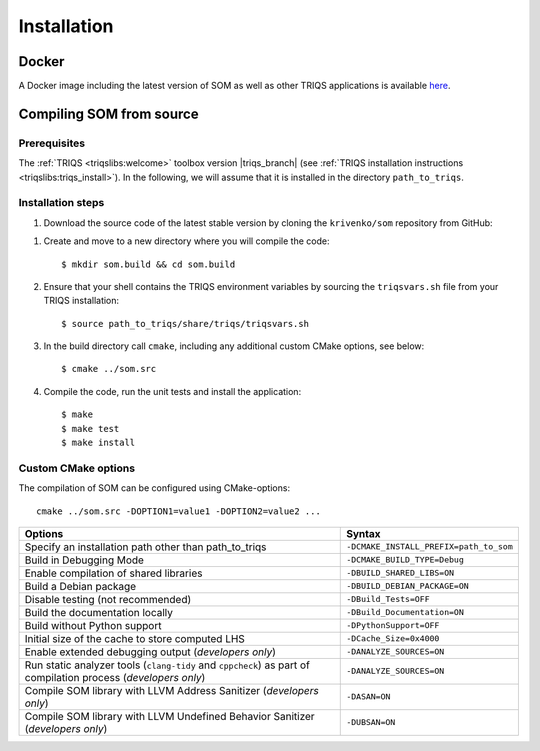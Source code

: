 .. _install:

Installation
============

.. highlight:: bash

Docker
------

A Docker image including the latest version of SOM as well as other TRIQS
applications is available
`here <https://hub.docker.com/r/ikrivenko/som/tags>`_.

Compiling SOM from source
-------------------------

Prerequisites
*************

The :ref:`TRIQS <triqslibs:welcome>` toolbox version |triqs_branch|
(see :ref:`TRIQS installation instructions <triqslibs:triqs_install>`).
In the following, we will assume that it is installed in the directory
``path_to_triqs``.

Installation steps
******************

#. Download the source code of the latest stable version by cloning the
   ``krivenko/som`` repository from GitHub:

.. substitution-code-block::

   $ git clone -b |som_version| https://github.com/krivenko/som.git som.src

#. Create and move to a new directory where you will compile the code::

   $ mkdir som.build && cd som.build

#. Ensure that your shell contains the TRIQS environment variables by sourcing
   the ``triqsvars.sh`` file from your TRIQS installation::

   $ source path_to_triqs/share/triqs/triqsvars.sh

#. In the build directory call ``cmake``, including any additional custom CMake
   options, see below::

   $ cmake ../som.src

#. Compile the code, run the unit tests and install the application::

   $ make
   $ make test
   $ make install

.. _install_options:

Custom CMake options
********************

The compilation of SOM can be configured using CMake-options:

::

   cmake ../som.src -DOPTION1=value1 -DOPTION2=value2 ...

.. list-table::
    :header-rows: 1
    :widths: 70 30

    * - Options
      - Syntax
    * - Specify an installation path other than path_to_triqs
      - ``-DCMAKE_INSTALL_PREFIX=path_to_som``
    * - Build in Debugging Mode
      - ``-DCMAKE_BUILD_TYPE=Debug``
    * - Enable compilation of shared libraries
      - ``-DBUILD_SHARED_LIBS=ON``
    * - Build a Debian package
      - ``-DBUILD_DEBIAN_PACKAGE=ON``
    * - Disable testing (not recommended)
      - ``-DBuild_Tests=OFF``
    * - Build the documentation locally
      - ``-DBuild_Documentation=ON``
    * - Build without Python support
      - ``-DPythonSupport=OFF``
    * - Initial size of the cache to store computed LHS
      - ``-DCache_Size=0x4000``
    * - Enable extended debugging output (*developers only*)
      - ``-DANALYZE_SOURCES=ON``
    * - Run static analyzer tools (``clang-tidy`` and ``cppcheck``) as part of
        compilation process (*developers only*)
      - ``-DANALYZE_SOURCES=ON``
    * - Compile SOM library with LLVM Address Sanitizer (*developers only*)
      - ``-DASAN=ON``
    * - Compile SOM library with LLVM Undefined Behavior Sanitizer
        (*developers only*)
      - ``-DUBSAN=ON``
